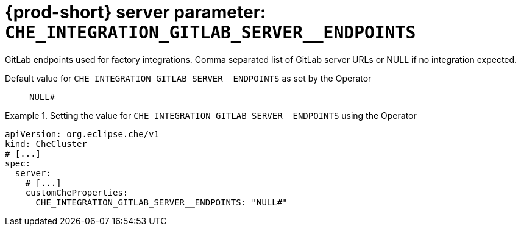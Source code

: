   
[id="{prod-id-short}-server-parameter-che_integration_gitlab_server__endpoints_{context}"]
= {prod-short} server parameter: `+CHE_INTEGRATION_GITLAB_SERVER__ENDPOINTS+`

// FIXME: Fix the language and remove the  vale off statement.
// pass:[<!-- vale off -->]

GitLab endpoints used for factory integrations. Comma separated list of GitLab server URLs or NULL if no integration expected.

// Default value for `+CHE_INTEGRATION_GITLAB_SERVER__ENDPOINTS+`:: `+NULL#+`

// If the Operator sets a different value, uncomment and complete following block:
Default value for `+CHE_INTEGRATION_GITLAB_SERVER__ENDPOINTS+` as set by the Operator:: `+NULL#+`

ifeval::["{project-context}" == "che"]
// If Helm sets a different default value, uncomment and complete following block:
Default value for `+CHE_INTEGRATION_GITLAB_SERVER__ENDPOINTS+` as set using the `configMap`:: `+NULL#+`
endif::[]

// FIXME: If the parameter can be set with the simpler syntax defined for CheCluster Custom Resource, replace it here

.Setting the value for `+CHE_INTEGRATION_GITLAB_SERVER__ENDPOINTS+` using the Operator
====
[source,yaml]
----
apiVersion: org.eclipse.che/v1
kind: CheCluster
# [...]
spec:
  server:
    # [...]
    customCheProperties:
      CHE_INTEGRATION_GITLAB_SERVER__ENDPOINTS: "NULL#"
----
====


